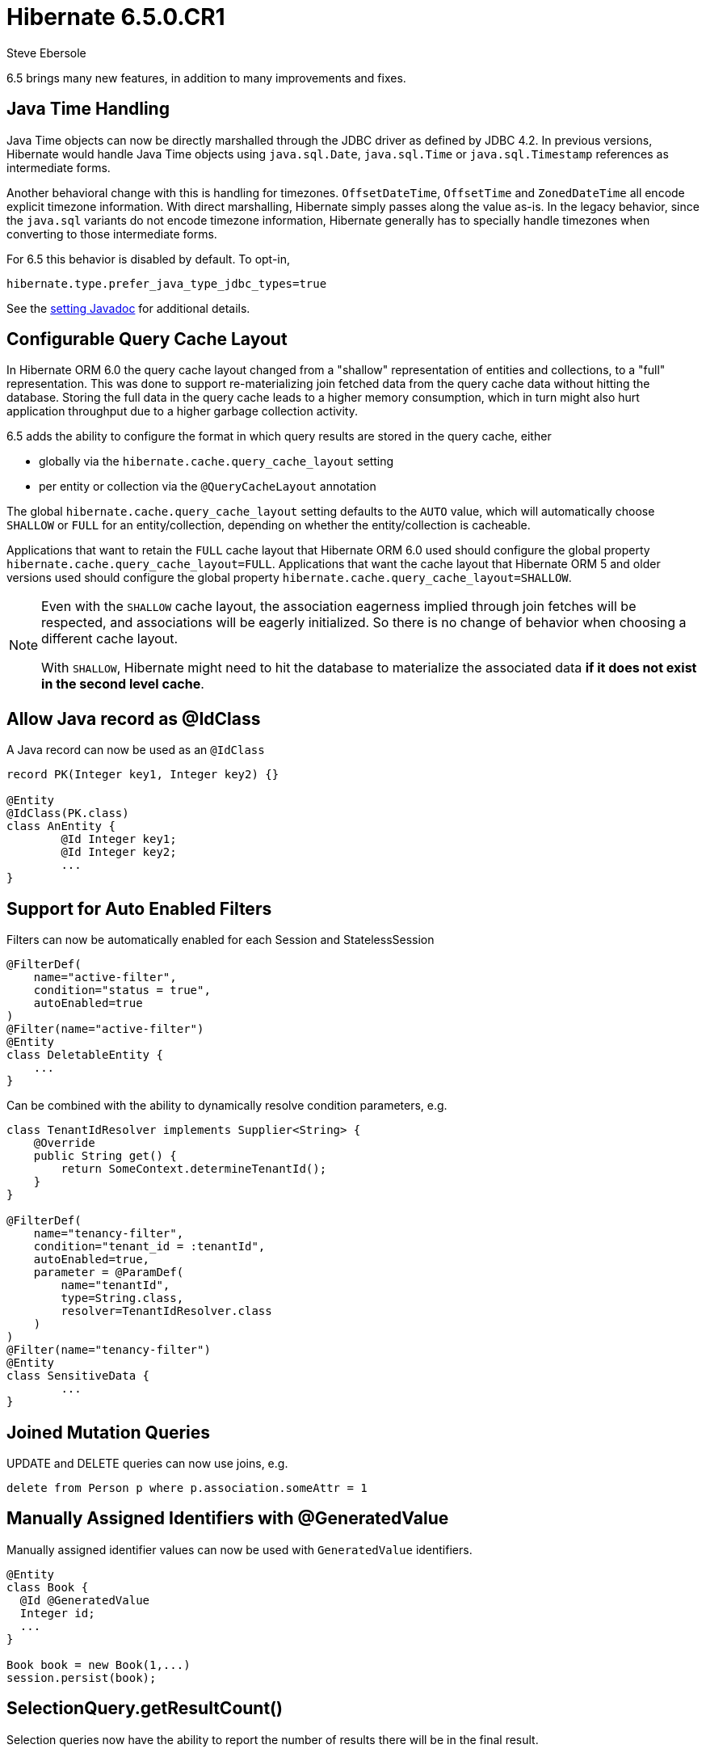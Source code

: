= Hibernate 6.5.0.CR1
Steve Ebersole
:awestruct-tags: ["Hibernate ORM", "Releases"]
:awestruct-layout: blog-post

:family: 6.5

:docs-url: https://docs.jboss.org/hibernate/orm/{family}
:javadocs-url: {docs-url}/javadocs
:migration-guide-url: {docs-url}/migration-guide/migration-guide.html
:intro-guide-url: {docs-url}/introduction/html_single/Hibernate_Introduction.html
:user-guide-url: {docs-url}/userguide/html_single/Hibernate_User_Guide.html
:ql-guide-url: {docs-url}/querylanguage/html_single/Hibernate_Query_Language.html

6.5 brings many new features, in addition to many improvements and fixes.


[[java-time]]
== Java Time Handling

Java Time objects can now be directly marshalled through the JDBC driver as defined by JDBC 4.2.
In previous versions, Hibernate would handle Java Time objects using `java.sql.Date`, `java.sql.Time` or
`java.sql.Timestamp` references as intermediate forms.

Another behavioral change with this is handling for timezones.  `OffsetDateTime`, `OffsetTime` and
`ZonedDateTime` all encode explicit timezone information.  With direct marshalling, Hibernate simply
passes along the value as-is.  In the legacy behavior, since the `java.sql` variants do not
encode timezone information, Hibernate generally has to specially handle timezones when converting to
those intermediate forms.

For 6.5 this behavior is disabled by default.  To opt-in,

[source,properties]
----
hibernate.type.prefer_java_type_jdbc_types=true
----

See the link:{javadocs-url}/org/hibernate/cfg/MappingSettings.html#PREFER_JAVA_TYPE_JDBC_TYPES[setting Javadoc] for additional details.


[[query-cache-layout]]
== Configurable Query Cache Layout

In Hibernate ORM 6.0 the query cache layout changed from a "shallow" representation of entities and collections,
to a "full" representation. This was done to support re-materializing join fetched data from the query cache data
without hitting the database.  Storing the full data in the query cache leads to a higher memory consumption,
which in turn might also hurt application throughput due to a higher garbage collection activity.

6.5 adds the ability to configure the format in which query results are stored in the query cache, either

* globally via the `hibernate.cache.query_cache_layout` setting
* per entity or collection via the `@QueryCacheLayout` annotation

The global `hibernate.cache.query_cache_layout` setting defaults to the `AUTO` value,
which will automatically choose `SHALLOW` or `FULL` for an entity/collection,
depending on whether the entity/collection is cacheable.

Applications that want to retain the `FULL` cache layout that Hibernate ORM 6.0 used should configure
the global property `hibernate.cache.query_cache_layout=FULL`.
Applications that want the cache layout that Hibernate ORM 5 and older versions used should configure
the global property `hibernate.cache.query_cache_layout=SHALLOW`.

[NOTE]
====
Even with the `SHALLOW` cache layout, the association eagerness implied through join fetches will be respected,
and associations will be eagerly initialized. So there is no change of behavior when choosing a different cache layout.

With `SHALLOW`, Hibernate might need to hit the database to materialize the associated data *if it does not exist in the second level cache*.
====

[[record-as-idclass]]
== Allow Java record as @IdClass

A Java record can now be used as an `@IdClass`

[source,java]
----
record PK(Integer key1, Integer key2) {}

@Entity
@IdClass(PK.class)
class AnEntity {
	@Id Integer key1;
	@Id Integer key2;
	...
}
----

[[auto-filters]]
== Support for Auto Enabled Filters

Filters can now be automatically enabled for each Session and StatelessSession

[source,java]
----
@FilterDef(
    name="active-filter",
    condition="status = true",
    autoEnabled=true
)
@Filter(name="active-filter")
@Entity
class DeletableEntity {
    ...
}
----

Can be combined with the ability to dynamically resolve condition parameters, e.g.

[source,java]
----
class TenantIdResolver implements Supplier<String> {
    @Override
    public String get() {
        return SomeContext.determineTenantId();
    }
}

@FilterDef(
    name="tenancy-filter",
    condition="tenant_id = :tenantId",
    autoEnabled=true,
    parameter = @ParamDef(
        name="tenantId",
        type=String.class,
        resolver=TenantIdResolver.class
    )
)
@Filter(name="tenancy-filter")
@Entity
class SensitiveData {
	...
}
----


[[sqm-mutation-joins]]
== Joined Mutation Queries

UPDATE and DELETE queries can now use joins, e.g.

[source]
----
delete from Person p where p.association.someAttr = 1
----


[[manually-assigned-generated-ids]]
== Manually Assigned Identifiers with @GeneratedValue

Manually assigned identifier values can now be used with `GeneratedValue` identifiers.

[source,java]
----
@Entity
class Book {
  @Id @GeneratedValue
  Integer id;
  ...
}

Book book = new Book(1,...)
session.persist(book);
----



[[query-result-count]]
== SelectionQuery.getResultCount()

Selection queries now have the ability to report the number of results there will
be in the final result.

IMPORTANT: This triggers a query against the database.

[source,java]
----
Query query = session.createQuery("from Person");
int results = query.getResultCount();
----

[[key-pagination]]
== Key-based Pagination

As an incubating feature, 6.5 offers support for link:{intro-guide-url}#key-based-pagination[key-based pagination] (sometimes called "keyset" pagination) via both `SelectionQuery` and link:{intro-guide-url}#key-based-paging[generated query methods].

Please see the Javadoc for link:{javadocs-url}/org/hibernate/query/KeyedPage.html[`KeyedPage`] and link:{javadocs-url}/org/hibernate/query/KeyedResultList.html[`KeyedResultList`] for more information.

[[on-conflict]]
== ON CONFLICT Clause for Insert Queries

Both HQL and Criteria now support an optional ON CONFLICT clause to allow controlling what
should happen when a constraint violation occurs, e.g.

[source]
----
insert into Person (id, name)
values (1, 'John')
on conflict do nothing
----

See the link:{user-guide-url}#hql-insert[User Guide] for more details.


[[stateless-session]]
== Work on StatelessSession

`StatelessSession` now supports https://hibernate.atlassian.net/browse/HHH-17620[filters] and https://hibernate.atlassian.net/browse/HHH-17673[SQL logging]


[[jakarta-data]]
== Jakarta Data

6.5 also includes a tech preview of Jakarta Data based on the Hibernate annotation processor.